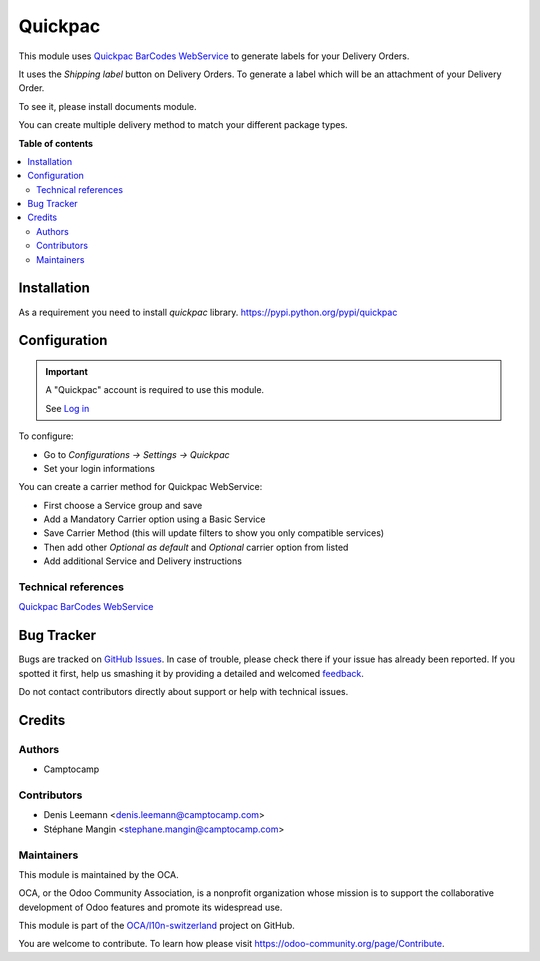 ========
Quickpac
========

.. !!!!!!!!!!!!!!!!!!!!!!!!!!!!!!!!!!!!!!!!!!!!!!!!!!!!
   !! This file is generated by oca-gen-addon-readme !!
   !! changes will be overwritten.                   !!
   !!!!!!!!!!!!!!!!!!!!!!!!!!!!!!!!!!!!!!!!!!!!!!!!!!!!

.. |badge1| image:: https://img.shields.io/badge/maturity-Beta-yellow.png
    :target: https://odoo-community.org/page/development-status
    :alt: Beta
.. |badge2| image:: https://img.shields.io/badge/licence-AGPL--3-blue.png
    :target: http://www.gnu.org/licenses/agpl-3.0-standalone.html
    :alt: License: AGPL-3
.. |badge3| image:: https://img.shields.io/badge/github-OCA%2Fl10n--switzerland-lightgray.png?logo=github
    :target: https://github.com/OCA/l10n-switzerland/tree/12.0/l10n_ch_delivery_carrier_label_quickpac
    :alt: OCA/l10n-switzerland
.. |badge4| image:: https://img.shields.io/badge/weblate-Translate%20me-F47D42.png
    :target: https://translation.odoo-community.org/projects/l10n-switzerland-12-0/l10n-switzerland-12-0-l10n_ch_delivery_carrier_label_quickpac
    :alt: Translate me on Weblate
.. |badge5| image:: https://img.shields.io/badge/runbot-Try%20me-875A7B.png
    :target: https://runbot.odoo-community.org/runbot/125/12.0
    :alt: Try me on Runbot

|badge1| |badge2| |badge3| |badge4| |badge5| 

This module uses `Quickpac BarCodes WebService`_ to generate labels
for your Delivery Orders.

It uses the `Shipping label` button on Delivery Orders.
To generate a label which will be an attachment of your Delivery Order.

To see it, please install documents module.

You can create multiple delivery method to match your different package types.

**Table of contents**

.. contents::
   :local:

Installation
============

As a requirement you need to install `quickpac` library.
https://pypi.python.org/pypi/quickpac

Configuration
=============

.. important::
   A "Quickpac" account is required to use this module.

   See `Log in`_


To configure:

* Go to `Configurations -> Settings -> Quickpac`
* Set your login informations

You can create a carrier method for Quickpac WebService:

* First choose a Service group and save
* Add a Mandatory Carrier option using a Basic Service
* Save Carrier Method (this will update filters to show you only
  compatible services)
* Then add other `Optional as default` and `Optional` carrier option
  from listed
* Add additional Service and Delivery instructions

.. _Log in: https://www.quickpac.ch/

Technical references
~~~~~~~~~~~~~~~~~~~~

`Quickpac BarCodes WebService`_

.. _Quickpac BarCodes WebService: https://api.quickpac.ch/swagger/index.html

Bug Tracker
===========

Bugs are tracked on `GitHub Issues <https://github.com/OCA/l10n-switzerland/issues>`_.
In case of trouble, please check there if your issue has already been reported.
If you spotted it first, help us smashing it by providing a detailed and welcomed
`feedback <https://github.com/OCA/l10n-switzerland/issues/new?body=module:%20l10n_ch_delivery_carrier_label_quickpac%0Aversion:%2012.0%0A%0A**Steps%20to%20reproduce**%0A-%20...%0A%0A**Current%20behavior**%0A%0A**Expected%20behavior**>`_.

Do not contact contributors directly about support or help with technical issues.

Credits
=======

Authors
~~~~~~~

* Camptocamp

Contributors
~~~~~~~~~~~~

* Denis Leemann <denis.leemann@camptocamp.com>
* Stéphane Mangin <stephane.mangin@camptocamp.com>

Maintainers
~~~~~~~~~~~

This module is maintained by the OCA.

.. image:: https://odoo-community.org/logo.png
   :alt: Odoo Community Association
   :target: https://odoo-community.org

OCA, or the Odoo Community Association, is a nonprofit organization whose
mission is to support the collaborative development of Odoo features and
promote its widespread use.

This module is part of the `OCA/l10n-switzerland <https://github.com/OCA/l10n-switzerland/tree/12.0/l10n_ch_delivery_carrier_label_quickpac>`_ project on GitHub.

You are welcome to contribute. To learn how please visit https://odoo-community.org/page/Contribute.
